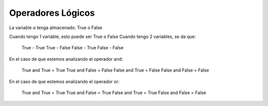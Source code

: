 Operadores Lógicos
==================

La variable `a` tenga almacenado: True o False

Cuando tengo 1 variable, esto puede ser True o False
Cuando tengo 2 variables, se da que:

    True  - True
    True  - False
    False - True
    False - False

En el caso de que estemos analizando el operador and:

    True  and True  = True
    True  and False = False
    False and True  = False
    False and False = False

En el caso de que estemos analizando el operador or:

    True  and True  = True
    True  and False = True
    False and True  = True
    False and False = False
